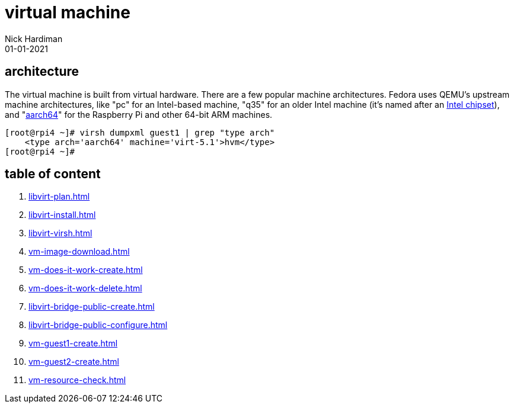 = virtual machine
Nick Hardiman 
:source-highlighter: highlight.js
:revdate: 01-01-2021

 
== architecture

The virtual machine is built from virtual hardware. 
There are a few popular machine architectures. 
Fedora uses QEMU's upstream machine architectures, like "pc" for an Intel-based machine, "q35" for an older Intel machine (it's named after an https://en.wikipedia.org/wiki/List_of_Intel_chipsets#Core_2_chipsets[Intel chipset]), and "https://en.wikipedia.org/wiki/AArch64[aarch64]" for the Raspberry Pi and other 64-bit ARM machines.

[source,shell]
----
[root@rpi4 ~]# virsh dumpxml guest1 | grep "type arch"
    <type arch='aarch64' machine='virt-5.1'>hvm</type>
[root@rpi4 ~]# 
----


== table of content

. xref:libvirt-plan.adoc[]
. xref:libvirt-install.adoc[]
. xref:libvirt-virsh.adoc[]
. xref:vm-image-download.adoc[]
. xref:vm-does-it-work-create.adoc[]
. xref:vm-does-it-work-delete.adoc[]
. xref:libvirt-bridge-public-create.adoc[]
. xref:libvirt-bridge-public-configure.adoc[]
. xref:vm-guest1-create.adoc[]
. xref:vm-guest2-create.adoc[]
. xref:vm-resource-check.adoc[]

